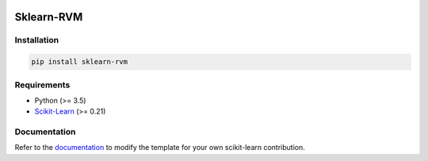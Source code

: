 .. -*- mode: rst -*-

|Travis|_ |Codecov|_ |CircleCI|_ |ReadTheDocs|_

.. |Travis| image:: https://travis-ci.com/Mind-the-Pineapple/sklearn-rvm.svg?branch=master
.. _Travis: https://travis-ci.com/Mind-the-Pineapple/sklearn-rvm

.. |Codecov| image:: https://codecov.io/gh/Mind-the-Pineapple/sklearn-rvm/branch/master/graph/badge.svg
.. _Codecov: https://codecov.io/gh/Mind-the-Pineapple/sklearn-rvm

.. |CircleCI| image:: https://circleci.com/gh/Mind-the-Pineapple/sklearn-rvm.svg?style=shield&circle-token=:circle-token
.. _CircleCI: https://circleci.com/gh/Mind-the-Pineapple/sklearn-rvm

.. |ReadTheDocs| image:: https://readthedocs.org/projects/sklearn-rvm/badge/?version=latest
.. _ReadTheDocs: https://sklearn-rvm.readthedocs.io/en/latest/?badge=latest

Sklearn-RVM
===========


Installation
------------

.. code:: bash

    pip install sklearn-rvm


Requirements
------------
.. _Scikit-Learn: https://scikit-learn.org/

- Python (>= 3.5)
- Scikit-Learn_ (>= 0.21)

Documentation
-------------

.. _documentation: https://sklearn-rvm.readthedocs.io/en/latest/quick_start.html

Refer to the documentation_ to modify the template for your own scikit-learn
contribution.